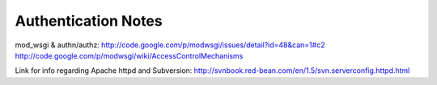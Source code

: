 .. _authentication.rst:

====================
Authentication Notes
====================

mod_wsgi & authn/authz: http://code.google.com/p/modwsgi/issues/detail?id=48&can=1#c2
http://code.google.com/p/modwsgi/wiki/AccessControlMechanisms

Link for info regarding Apache httpd and Subversion: http://svnbook.red-bean.com/en/1.5/svn.serverconfig.httpd.html
